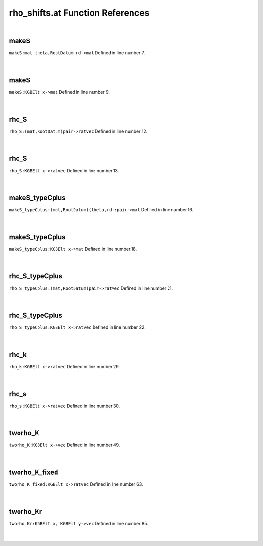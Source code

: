 .. _rho_shifts.at_ref:

rho_shifts.at Function References
=======================================================
|

.. _makes_mat_theta,rootdatum_rd->mat1:

makeS
-------------------------------------------------
| ``makeS:mat theta,RootDatum rd->mat`` Defined in line number 7.
| 
| 

.. _makes_kgbelt_x->mat1:

makeS
-------------------------------------------------
| ``makeS:KGBElt x->mat`` Defined in line number 9.
| 
| 

.. _rho_s_(mat,rootdatum)pair->ratvec1:

rho_S
-------------------------------------------------
| ``rho_S:(mat,RootDatum)pair->ratvec`` Defined in line number 12.
| 
| 

.. _rho_s_kgbelt_x->ratvec1:

rho_S
-------------------------------------------------
| ``rho_S:KGBElt x->ratvec`` Defined in line number 13.
| 
| 

.. _makes_typecplus_(mat,rootdatum)(theta,rd):pair->mat1:

makeS_typeCplus
-------------------------------------------------
| ``makeS_typeCplus:(mat,RootDatum)(theta,rd):pair->mat`` Defined in line number 16.
| 
| 

.. _makes_typecplus_kgbelt_x->mat1:

makeS_typeCplus
-------------------------------------------------
| ``makeS_typeCplus:KGBElt x->mat`` Defined in line number 18.
| 
| 

.. _rho_s_typecplus_(mat,rootdatum)pair->ratvec1:

rho_S_typeCplus
-------------------------------------------------
| ``rho_S_typeCplus:(mat,RootDatum)pair->ratvec`` Defined in line number 21.
| 
| 

.. _rho_s_typecplus_kgbelt_x->ratvec1:

rho_S_typeCplus
-------------------------------------------------
| ``rho_S_typeCplus:KGBElt x->ratvec`` Defined in line number 22.
| 
| 

.. _rho_k_kgbelt_x->ratvec2:

rho_k
-------------------------------------------------
| ``rho_k:KGBElt x->ratvec`` Defined in line number 29.
| 
| 

.. _rho_s_kgbelt_x->ratvec2:

rho_s
-------------------------------------------------
| ``rho_s:KGBElt x->ratvec`` Defined in line number 30.
| 
| 

.. _tworho_k_kgbelt_x->vec1:

tworho_K
-------------------------------------------------
| ``tworho_K:KGBElt x->vec`` Defined in line number 49.
| 
| 

.. _tworho_k_fixed_kgbelt_x->ratvec1:

tworho_K_fixed
-------------------------------------------------
| ``tworho_K_fixed:KGBElt x->ratvec`` Defined in line number 63.
| 
| 

.. _tworho_kr_kgbelt_x,_kgbelt_y->vec1:

tworho_Kr
-------------------------------------------------
| ``tworho_Kr:KGBElt x, KGBElt y->vec`` Defined in line number 85.
| 
| 

